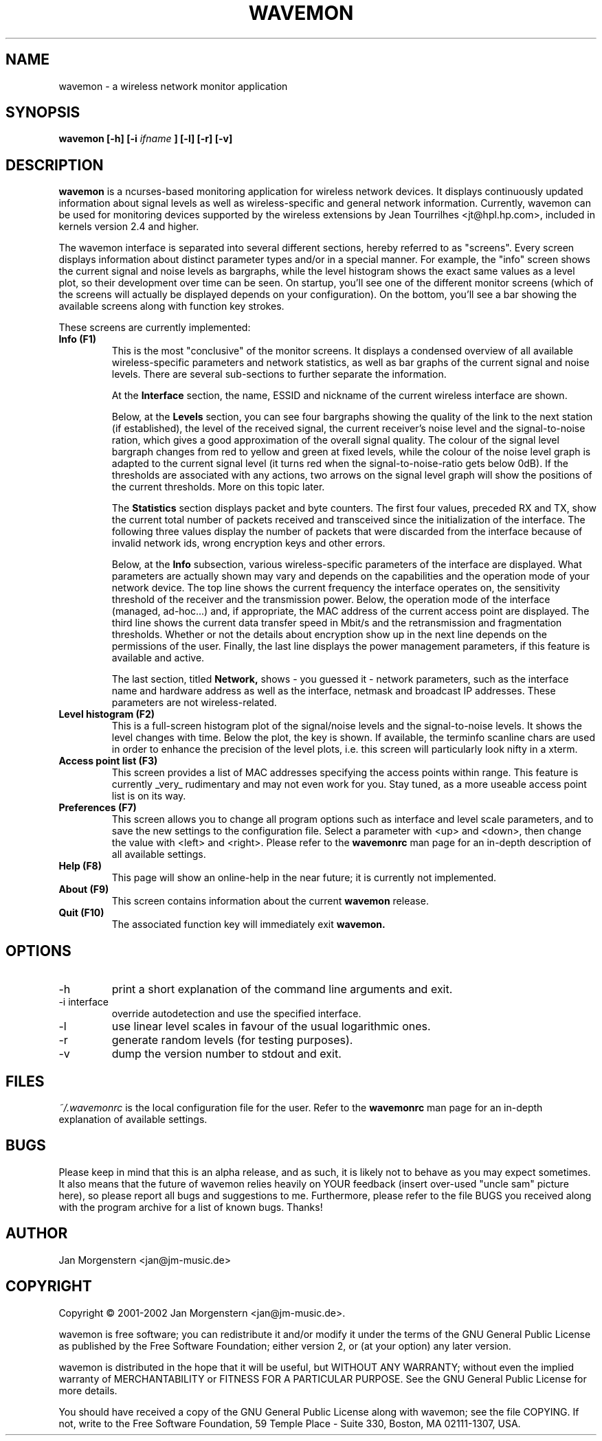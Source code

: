 .TH WAVEMON 1 "DECEMBER 2002" Linux "User Manuals"
.SH NAME
wavemon \- a wireless network monitor application
.SH SYNOPSIS
.B wavemon [-h] [-i
.I ifname
.B ] [-l] [-r] [-v]
.SH DESCRIPTION
.B wavemon
is a ncurses-based monitoring application for wireless network devices. It displays continuously updated information about signal levels as well as wireless-specific and general network information. Currently, wavemon can be used for monitoring devices supported by the wireless extensions by Jean Tourrilhes <jt@hpl.hp.com>, included in kernels version 2.4 and higher. 

The wavemon interface is separated into several different sections, hereby referred to as "screens". Every screen displays information about distinct parameter types and/or in a special manner. For example, the "info" screen shows the current signal and noise levels as bargraphs, while the level histogram shows the exact same values as a level plot, so their development over time can be seen.
On startup, you'll see one of the different monitor screens (which of the screens will actually be displayed depends on your configuration). On the bottom, you'll see a bar showing the available screens along with function key strokes.
.LP
These screens are currently implemented:
.TP
.B Info (F1)
This is the most "conclusive" of the monitor screens. It displays a condensed overview of all available wireless-specific parameters and network statistics, as well as bar graphs of the current signal and noise levels. There are several sub-sections to further separate the information.

At the
.B Interface
section, the name, ESSID and nickname of the current wireless interface are shown.

Below, at the
.B Levels
section, you can see four bargraphs showing the quality of the link to the next station (if established), the level of the received signal, the current receiver's noise level and the signal-to-noise ration, which gives a good approximation of the overall signal quality. The colour of the signal level bargraph changes from red to yellow and green at fixed levels, while the colour of the noise level graph is adapted to the current signal level (it turns red when the signal-to-noise-ratio gets below 0dB). If the thresholds are associated with any actions, two arrows on the signal level graph will show the positions of the current thresholds. More on this topic later.

The
.B Statistics
section displays packet and byte counters. The first four values, preceded RX and TX, show the current total number of packets received and transceived since the initialization of the interface. The following three values display the number of packets that were discarded from the interface because of invalid network ids, wrong encryption keys and other errors.

Below, at the
.B Info
subsection, various wireless-specific parameters of the interface are displayed. What parameters are actually shown may vary and depends on the capabilities and the operation mode of your network device. The top line shows the current frequency the interface operates on, the sensitivity threshold of the receiver and the transmission power. Below, the operation mode of the interface (managed, ad-hoc...) and, if appropriate, the MAC address of the current access point are displayed. The third line shows the current data transfer speed in Mbit/s and the retransmission and fragmentation thresholds. Whether or not the details about encryption show up in the next line depends on the permissions of the user. Finally, the last line displays the power management parameters, if this feature is available and active.

The last section, titled
.B Network,
shows - you guessed it - network parameters, such as the interface name and hardware address as well as the interface, netmask and broadcast IP addresses. These parameters are not wireless-related.
.TP
.B Level histogram (F2)
This is a full-screen histogram plot of the signal/noise levels and the signal-to-noise levels. It shows the level changes with time. Below the plot, the key is shown. If available, the terminfo scanline chars are used in order to enhance the precision of the level plots, i.e. this screen will particularly look nifty in a xterm.
.TP
.B Access point list (F3)
This screen provides a list of MAC addresses specifying the access points within range. This feature is currently _very_ rudimentary and may not even work for you. Stay tuned, as a more useable access point list is on its way.
.TP
.B Preferences (F7)
This screen allows you to change all program options such as interface and level scale parameters, and to save the new settings to the configuration file. Select a parameter with <up> and <down>, then change the value with <left> and <right>. Please refer to the
.B wavemonrc
man page for an in-depth description of all available settings.
.TP
.B Help (F8)
This page will show an online-help in the near future; it is currently not implemented.
.TP
.B About (F9)
This screen contains information about the current
.B wavemon 
release.
.TP
.B Quit (F10)
The associated function key will immediately exit 
.B wavemon.
.SH OPTIONS
.IP -h
print a short explanation of the command line arguments and exit.
.IP "-i interface"
override autodetection and use the specified interface.
.IP -l
use linear level scales in favour of the usual logarithmic ones.
.IP -r
generate random levels (for testing purposes).
.IP -v
dump the version number to stdout and exit.
.SH FILES
.I ~/.wavemonrc
is the local configuration file for the user. Refer to the
.B wavemonrc
man page for an in-depth explanation of available settings.
.SH BUGS
Please keep in mind that this is an alpha release, and as such, it is likely not to behave as you may expect sometimes. It also means that the future of wavemon relies heavily on YOUR feedback (insert over-used "uncle sam" picture here), so please report all bugs and suggestions to me. Furthermore, please refer to the file BUGS you received along with the program archive for a list of known bugs. Thanks!
.SH AUTHOR
Jan Morgenstern <jan@jm-music.de>
.SH COPYRIGHT
Copyright \(co 2001-2002 Jan Morgenstern <jan@jm-music.de>.
.LP
wavemon is free software; you can redistribute it and/or modify it under the terms of the GNU General Public License as published by the Free Software Foundation; either version 2, or (at your option) any later version.
.LP
wavemon is distributed in the hope that it will be useful, but WITHOUT ANY WARRANTY; without even the implied warranty of MERCHANTABILITY or FITNESS FOR A PARTICULAR PURPOSE.  See the GNU General Public License for more details.
.LP
You should have received a copy of the GNU General Public License along with wavemon; see the file COPYING.  If not, write to the Free Software Foundation, 59 Temple Place - Suite 330, Boston, MA 02111-1307, USA.
